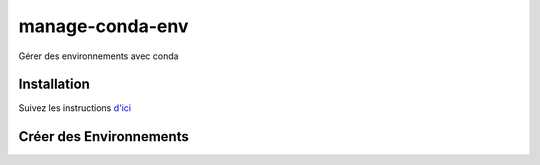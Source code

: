 #################
manage-conda-env
#################

Gérer des environnements avec conda


Installation
=============

Suivez les instructions 
`d'ici <https://conda.io/projects/conda/en/latest/user-guide/install/index.html>`_


Créer des Environnements
=========================
